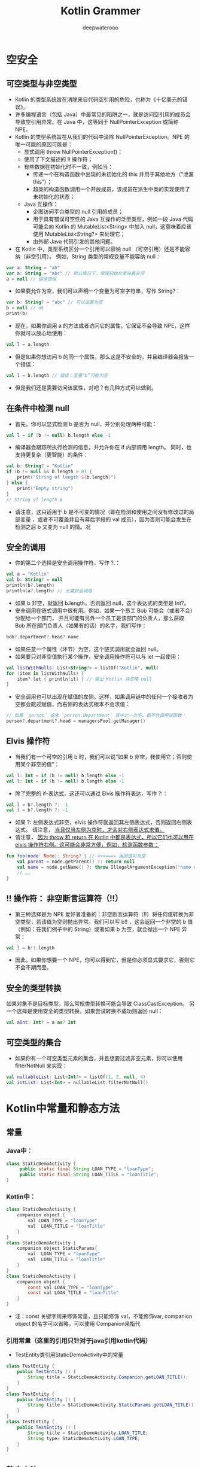 #+latex_class: cn-article
#+title: Kotlin Grammer
#+author: deepwaterooo

* 空安全

** 可空类型与非空类型
- Kotlin 的类型系统旨在消除来自代码空引用的危险，也称为《十亿美元的错误》。
- 许多编程语言（包括 Java）中最常见的陷阱之一，就是访问空引用的成员会导致空引用异常。在 Java 中，这等同于 NullPointerException 或简称 NPE。
- Kotlin 的类型系统旨在从我们的代码中消除 NullPointerException。NPE 的唯一可能的原因可能是：
  - 显式调用 throw NullPointerException()；
  - 使用了下文描述的 !! 操作符；
  - 有些数据在初始化时不一致，例如当：
    - 传递一个在构造函数中出现的未初始化的 this 并用于其他地方（“泄漏 this”）；
    - 超类的构造函数调用一个开放成员，该成员在派生中类的实现使用了未初始化的状态；
  - Java 互操作：
    - 企图访问平台类型的 null 引用的成员；
    - 用于具有错误可空性的 Java 互操作的泛型类型，例如一段 Java 代码可能会向 Kotlin 的 MutableList<String> 中加入 null，这意味着应该使用 MutableList<String?> 来处理它；
    - 由外部 Java 代码引发的其他问题。
- 在 Kotlin 中，类型系统区分一个引用可以容纳 null （可空引用）还是不能容纳（非空引用）。 例如，String 类型的常规变量不能容纳 null：
#+BEGIN_SRC kotlin
var a: String = "ab"
var a: String = "abc" // 默认情况下，常规初始化意味着非空
a = null // 编译错误
#+END_SRC
- 如果要允许为空，我们可以声明一个变量为可空字符串，写作 String?：
#+BEGIN_SRC kotlin
var b: String? = "abc" // 可以设置为空
b = null // ok
print(b)
#+END_SRC
- 现在，如果你调用 a 的方法或者访问它的属性，它保证不会导致 NPE，这样你就可以放心地使用：
#+BEGIN_SRC kotlin
val l = a.length
#+END_SRC
- 但是如果你想访问 b 的同一个属性，那么这是不安全的，并且编译器会报告一个错误：
#+BEGIN_SRC kotlin
val l = b.length // 错误：变量“b”可能为空
#+END_SRC
- 但是我们还是需要访问该属性，对吧？有几种方式可以做到。

** 在条件中检测 null
- 首先，你可以显式检测 b 是否为 null，并分别处理两种可能：
#+BEGIN_SRC kotlin
val l = if (b != null) b.length else -1
#+END_SRC
- 编译器会跟踪所执行检测的信息，并允许你在 if 内部调用 length。 同时，也支持更复杂（更智能）的条件：
#+BEGIN_SRC kotlin
val b: String? = "Kotlin"
if (b != null && b.length > 0) {
    print("String of length ${b.length}")
} else {
    print("Empty string")
}
// String of length 6
#+END_SRC
- 请注意，这只适用于 b 是不可变的情况（即在检测和使用之间没有修改过的局部变量 ，或者不可覆盖并且有幕后字段的 val 成员），因为否则可能会发生在检测之后 b 又变为 null 的情。况

** 安全的调用
- 你的第二个选择是安全调用操作符，写作 ?.：
#+BEGIN_SRC kotlin
val a = "Kotlin"
val b: String? = null
println(b?.length)
println(a?.length) // 无需安全调用
#+END_SRC
- 如果 b 非空，就返回 b.length，否则返回 null，这个表达式的类型是 Int?。
- 安全调用在链式调用中很有用。例如，如果一个员工 Bob 可能会（或者不会）分配给一个部门， 并且可能有另外一个员工是该部门的负责人，那么获取 Bob 所在部门负责人（如果有的话）的名字，我们写作：
#+BEGIN_SRC kotlin
bob?.department?.head?.name
#+END_SRC
- 如果任意一个属性（环节）为空，这个链式调用就会返回 null。
- 如果要只对非空值执行某个操作，安全调用操作符可以与 let 一起使用：
#+BEGIN_SRC kotlin
val listWithNulls: List<String?> = listOf("Kotlin", null)
for (item in listWithNulls) {
    item?.let { println(it) } // 输出 Kotlin 并忽略 null
}
#+END_SRC
- 安全调用也可以出现在赋值的左侧。这样，如果调用链中的任何一个接收者为空都会跳过赋值，而右侧的表达式根本不会求值：
#+BEGIN_SRC kotlin
// 如果 `person` 或者 `person.department` 其中之一为空，都不会调用该函数：
person?.department?.head = managersPool.getManager()
#+END_SRC

** Elvis 操作符
- 当我们有一个可空的引用 b 时，我们可以说“如果 b 非空，我使用它；否则使用某个非空的值”：
#+BEGIN_SRC kotlin
val l: Int = if (b != null) b.length else -1
val l: Int = if (b != null) b.length else -1
#+END_SRC
- 除了完整的 if-表达式，这还可以通过 Elvis 操作符表达，写作 ?:：
#+BEGIN_SRC kotlin
val l = b?.length ?: -1
val l = b?.length ?: -1
#+END_SRC
- 如果 ?: 左侧表达式非空，elvis 操作符就返回其左侧表达式，否则返回右侧表达式。 请注意， _当且仅当左侧为空时，才会对右侧表达式求值。_
- 请注意， _因为 throw 和 return 在 Kotlin 中都是表达式，所以它们也可以用在 elvis 操作符右侧。这可能会非常方便，例如，检测函数参数：_
#+BEGIN_SRC kotlin
fun foo(node: Node): String? { // <<<==== 返回值可为空
    val parent = node.getParent() ?: return null
    val name = node.getName() ?: throw IllegalArgumentException("name expected")
    // ……
}
#+END_SRC

** !! 操作符： 非空断言运算符（!!）
- 第三种选择是为 NPE 爱好者准备的：非空断言运算符（!!）将任何值转换为非空类型，若该值为空则抛出异常。我们可以写 b!! ，这会返回一个非空的 b 值 （例如：在我们例子中的 String）或者如果 b 为空，就会抛出一个 NPE 异常：
#+BEGIN_SRC kotlin
val l = b!!.length
#+END_SRC
- 因此，如果你想要一个 NPE，你可以得到它，但是你必须显式要求它，否则它不会不期而至。

** 安全的类型转换
如果对象不是目标类型，那么常规类型转换可能会导致 ClassCastException。 另一个选择是使用安全的类型转换，如果尝试转换不成功则返回 null：
#+BEGIN_SRC kotlin
val aInt: Int? = a as? Int
#+END_SRC

** 可空类型的集合
- 如果你有一个可空类型元素的集合，并且想要过滤非空元素，你可以使用 filterNotNull 来实现：
#+BEGIN_SRC kotlin
val nullableList: List<Int?> = listOf(1, 2, null, 4)
val intList: List<Int> = nullableList.filterNotNull()
#+END_SRC
* Kotlin中常量和静态方法
** 常量
*** Java中：
    #+BEGIN_SRC java
    class StaticDemoActivity {
         public static final String LOAN_TYPE = "loanType";
         public static final String LOAN_TITLE = "loanTitle";
    }
    #+END_SRC
*** Kotlin中：
    #+BEGIN_SRC java
class StaticDemoActivity {
    companion object {
        val LOAN_TYPE = "loanType"
        val  LOAN_TITLE = "loanTitle"
    }
}
class StaticDemoActivity {
    companion object StaticParams{
        val  LOAN_TYPE = "loanType"
        val  LOAN_TITLE = "loanTitle"
    }
}
class StaticDemoActivity {
    companion object {
        const val LOAN_TYPE = "loanType"
        const val LOAN_TITLE = "loanTitle"
    }
}
    #+END_SRC
- 注：const 关键字用来修饰常量，且只能修饰 val，不能修饰var, companion object 的名字可以省略，可以使用 Companion来指代
*** 引用常量（这里的引用只针对于java引用kotlin代码）
-     TestEntity类引用StaticDemoActivity中的常量
#+BEGIN_SRC java
class TestEntity {
    public TestEntity () {
        String title = StaticDemoActivity.Companion.getLOAN_TITLE();
    }
}
class TestEntity {
    public TestEntity () {
        String title = StaticDemoActivity.StaticParams.getLOAN_TITLE();
    }
}
class TestEntity {
    public TestEntity () {
        String title = StaticDemoActivity.LOAN_TITLE;
        String type= StaticDemoActivity.LOAN_TYPE;
    }
}
#+END_SRC
** 静态方法
    - Java代码：
    #+BEGIN_SRC java
    class StaticDemoActivity {
        public static void test(){
        } 
    }
    #+END_SRC
- Kotlin中：
#+BEGIN_SRC java
    class StaticDemoActivity {
        companion object {
            fun test(){
            }
        }
    }
    class StaticDemoActivity {
        companion object StaticParams{
            fun test() {
            }    
        }
    }
#+END_SRC
*** 引用静态方法（这里的引用只针对于java引用kotlin代码）
- TestEntity类引用StaticDemoActivity中的静态方法
#+BEGIN_SRC java
class TestEntity {
    public TestEntity () {
        StaticDemoActivity.Companion.test();
    }
}
class TestEntity {
    public TestEntity () {
        StaticDemoActivity.StaticParams.test();
    }
}
#+END_SRC
- companion object {}中用来修饰 静态常量，或者静态方法，单例等等

* Kotlin中的object 与companion object的区别
- 区别：
  - companion object 类中只能一个 声明周期跟类同步，Only one companion object is allowed per class
  - objcet 没有限制声明  更多用在对象声明，对象表达式使用。
    - 可以声明在类里  也可以声明在顶级包下 top-level declaration
- 使用原则：       
  - 如果想写工具类的功能，直接创建文件，写 top-level「顶层」函数。（声明在包下）
  - 如果需要继承别的类或者实现接口，就用 object 或 companion object。

** 一、 object关键字
- object 关键字可以表达两种含义：一种是对象表达式,另一种是 对象声明。
*** 1、对象表达式
- 继承一个匿名对象
#+BEGIN_SRC java
val textView = findViewById<TextView>(R.id.tv)
textView.setOnClickListener(object : OnClickListener {
        override fun onClick(p0: View?) {
            Toast.makeText(this@TestActivity, "点击事件生效", Toast.LENGTH_LONG)
        }
 
})
#+END_SRC
- 上面代码其实就是我们经常要给 view 设置的点击事件，OnClickListener 事件是一个匿名类的对象，用object来修饰。
*** 2、对象声明
- 用object 修饰的类为静态类，里面的方法和变量都为静态的。
**** 2.1 直接声明类
     #+BEGIN_SRC java
object DemoManager {
    private val TAG = "DemoManager"
    fun a() {
        Log.e(TAG,"此时 object 表示 声明静态内部类")
    }
}
     #+END_SRC
**** 2.2 声明静态内部类
- 类内部的对象声明，没有被inner 修饰的内部类都是静态的
#+BEGIN_SRC java
class DemoManager{
    object MyObject {
        fun a() {
            Log.e(TAG,"此时 object 表示 直接声明类")
        }
    }
}
#+END_SRC
- 如果需要调用 a()方法
- kotlin中调用
#+BEGIN_SRC java
fun init() {
    MyObject.a()
}
#+END_SRC
- java中调用
#+BEGIN_SRC java
 MyObject.INSTANCE.a();
#+END_SRC
 
** 二、companion object
- companion object 修饰为伴生对象,伴生对象在类中只能存在一个，类似于java中的静态方法 Java 中使用类访问静态成员，静态方法。
#+BEGIN_SRC java
companion object {
    private val TAG = "DemoManager"
    fun b() {
        Log.e(TAG,"此时 companion objec t表示 伴生对象")
    }
}
#+END_SRC
- kotlin 中调用
#+BEGIN_SRC java
fun init(){
   b()
}
#+END_SRC
- java 中调用
#+BEGIN_SRC java
DemoManager.Companion.b();
#+END_SRC
- companion object 相关的内容可以查阅 Kotlin中常量和静态方法 这篇文章，在这里不多在具体描述。
** 三、在companion object中如何调用外部的成员变量
*** 3.1 为什么companion object 中调用不到外部成员变量
    #+BEGIN_SRC java
class DemoManager {
    private val MY_TAG = "DemoManager"
    fun init(){
       b()
    }
    companion object {
        fun b() {
            Log.e(MY_TAG,"此时 companion objec t表示 伴生对象")
        }
    }
}
    #+END_SRC
- 在上面代码中MY_TAG 是不会被调用到的。
- 原理很简单：
- 在java中我们写一个静态方法，如果需要调用成员变量，是无法调用到的
#+BEGIN_SRC java
private String TAG = "MainActivity";
public static void init(){
    Log.e(TAG,"init() ");
}
#+END_SRC
- 只有将 TAG 修改为静态成员变量才能调用到
#+BEGIN_SRC java
private static String TAG = "MainActivity";
public static void init(){
    Log.e(TAG,"init() ");
}
#+END_SRC
- 由此可以看出来，java中静态方法调用成员变量，要求成员变量必须是静态的， 在kotlin 中也是一样，所以当companion object 中调用非静态的成员变量也是调用不到的。
*** 3.2 怎样解决才能调用到呢？
    #+BEGIN_SRC java
companion object {
    private val MY_TAG = "DemoManager"
    fun b() {
        Log.e(MY_TAG,"此时 companion objec t表示 伴生对象")
    }
}
    #+END_SRC
- 将所引用的成员变量也修饰静态的，这样就可以引用到了。
- 再透彻一点，偏源码与反编译一点儿的： https://www.cnblogs.com/webor2006/p/11210181.html
- https://juejin.cn/post/6844903816446345224

* 伴生对象：  A few facts about Companion objects（写得比较深和透彻一点儿）
- Kotlin给Java开发者带来最大改变之一就是废弃了static修饰符。与Java不同的是在Kotlin的类中不允许你声明静态成员或方法。相反，你必须向类中添加Companion对象来包装这些静态引用: 差异看起来似乎很小，但是它有一些明显的不同。
- 首先，companion伴生对象是个实际对象的单例实例。你实际上可以在你的类中声明一个单例，并且可以像companion伴生对象那样去使用它。这就意味着在实际开发中，你不仅仅只能使用一个静态对象来管理你所有的静态属性! companion这个关键字实际上只是一个快捷方式，允许你通过类名访问该对象的内容(如果伴生对象存在一个特定的类中，并且只是用到其中的方法或属性名称，那么伴生对象的类名可以省略不写)。就编译而言，下面的testCompanion（）方法中的三行都是有效的语句。
#+BEGIN_SRC kotlin
class TopLevelClass {
    companion object {
        fun doSomeStuff() {
        }
    }
    object FakeCompanion {
        fun doOtherStuff() {
        }
    }
}
fun testCompanion() {
    TopLevelClass.doSomeStuff()
    TopLevelClass.Companion.doSomeStuff()
    TopLevelClass.FakeCompanion.doOtherStuff()
}
#+END_SRC
- 为了兼容的公平性，companion关键字还提供了更多选项，尤其是与Java互操作性相关选项。果您尝试在Java类中编写相同的测试代码，调用方式可能会略有不同：
#+BEGIN_SRC java
public void testCompanion() {
    TopLevelClass.Companion.doSomeStuff();
    TopLevelClass.FakeCompanion.INSTANCE.doOtherStuff();
}
#+END_SRC
- 区别在于: Companion作为Java代码中静态成员开放(实际上它是一个对象实例，但是由于它的名称是以大写的C开头，所以有点存在误导性)，而FakeCompanion引用了我们的第二个单例对象的类名。在第二个方法调用中，我们需要使用它的INSTANCE属性来实际访问Java中的实例(你可以打开IntelliJ IDEA或AndroidStudio中的"Show Kotlin Bytecode"菜单栏，并点击里面"Decompile"按钮来查看反编译后对应的Java代码)
- 在这两种情况下(不管是Kotlin还是Java)，使用伴生对象Companion类比FakeCompanion类那种调用语法更加简短。此外，由于Kotlin提供一些注解，可以让编译器生成一些简短的调用方式，以便于在Java代码中依然可以像在Kotlin中那样简短形式调用。
- @JvmField注解，例如告诉编译器不要生成getter和setter,而是生成Java中成员。在伴生对象的作用域内使用该注解标记某个成员，它产生的副作用是标记这个成员不在伴生对象内部作用域，而是作为一个Java最外层类的静态成员存在。从Kotlin的角度来看，这没有什么太大区别，但是如果你看一下反编译的字节代码，你就会注意到伴生对象以及他的成员都声明和最外层类的静态成员处于同一级别。
- 另一个有用的注解 @JvmStatic.这个注解允许你调用伴生对象中声明的方法就像是调用外层的类的静态方法一样。但是需要注意的是：在这种情况下，方法不会和上面的成员一样移出伴生对象的内部作用域。因为编译器只是向外层类中添加一个额外的静态方法，然后在该方法内部又委托给伴生对象。
- 一起来看一下这个简单的Kotlin类例子:
#+BEGIN_SRC kotlin
class MyClass {
    companion object {
        @JvmStatic
        fun aStaticFunction() {}
    }
}
#+END_SRC
- 这是相应编译后的Java简化版代码:
#+BEGIN_SRC java
public class MyClass {
    public static final MyClass.Companion Companion = new MyClass.Companion();
    fun aStaticFunction() {//外层类中添加一个额外的静态方法
        Companion.aStaticFunction();//方法内部又委托给伴生对象的aStaticFunction方法
    }
    public static final class Companion {
         public final void aStaticFunction() {}
    }
}
#+END_SRC
- 这里存在一个非常细微的差别，但在某些特殊的情况下可能会出问题。例如，考虑一下Dagger中的module(模块)。当定义一个Dagger模块时，你可以使用静态方法去提升性能，但是如果你选择这样做，如果您的模块包含静态方法以外的任何内容，则编译将失败。由于Kotlin在类中既包含静态方法，也保留了静态伴生对象，因此无法以这种方式编写仅仅包含静态方法的Kotlin类。
- 但是不要那么快放弃! 这并不意味着你不能这样做，只是它需要一个稍微不同的处理方式：在这种特殊的情况下，你可以使用Kotlin单例(使用object对象表达式而不是class类)替换含有静态方法的Java类并在每个方法上使用@JvmStatic注解。如下例所示：在这种情况下，生成的字节代码不再显示任何伴生对象，静态方法会附加到类中。
#+BEGIN_SRC kotlin
@Module
object MyModule {
    @Provides
    @Singleton
    @JvmStatic
    fun provideSomething(anObject: MyObject): MyInterface {
        return myObject
    }
}
#+END_SRC
- 这又让你再一次明白了伴生对象仅仅是单例对象的一个特例。但它至少表明与许多人的认知是相反的，你不一定需要一个伴生对象来维护静态方法或静态变量。你甚至根本不需要一个对象来维护，只要考虑顶层函数或常量：它们将作为静态成员被包含在一个自动生成的类中(默认情况下，例如MyFileKt会作为MyFile.kt文件生成的类名，一般生成类名以Kt为后缀结尾)
- 我们有点偏离这篇文章的主题了，所以让我们继续回到伴生对象上来。现在你已经了解了伴生对象实质就是对象，也应该意识到它开放了更多的可能性，例如继承和多态。
- 这意味着你的伴生对象并不是没有类型或父类的匿名对象。它不仅可以拥有父类，而且它甚至可以实现接口以及含有对象名。它不需要被称为companion。这就是为什么你可以这样写一个Parcelable类：
#+BEGIN_SRC kotlin
class ParcelableClass() : Parcelable {
    constructor(parcel: Parcel) : this()
    override fun writeToParcel(parcel: Parcel, flags: Int) {}
    override fun describeContents() = 0
    companion object CREATOR : Parcelable.Creator<ParcelableClass> {
        override fun createFromParcel(parcel: Parcel): ParcelableClass = ParcelableClass(parcel)
        override fun newArray(size: Int): Array<ParcelableClass?> = arrayOfNulls(size)
    }
}
#+END_SRC
- 这里, 伴生对象名为CREATOR，它实现了Android中的Parcelable.Creator接口，允许遵守Parcelable约定，同时保持比使用@JvmField注释在伴随对象内添加Creator对象更直观。Kotlin中引入了@Parcelize注解，以便于可以获得所有样板代码，但是在这不是重点...
- 为了使它变得更简洁，如果你的伴生对象可以实现接口，它甚至可以使用Kotlin中的代理来执行此操作：
#+BEGIN_SRC kotlin
class MyObject {
    companion object : Runnable by MyRunnable()
}
#+END_SRC
- 这将允许您同时向多个对象中添加静态方法！请注意，伴生对象在这种情况下甚至不需要作用域体，因为它是由代理提供的。
- 最后但同样重要的是，你可以为伴生对象定义扩展函数! 这就意味着你可以在现有的类中添加静态方法或静态属性，如下例所示:
#+BEGIN_SRC kotlin
class MyObject {
    companion object
    fun useCompanionExtension() {
        someExtension()
    }
}
fun MyObject.Companion.someExtension() {}//定义扩展函数
#+END_SRC
- 这样做有什么意义？我真的不知道。虽然Marcin Moskala建议使用此操作将静态工厂方法以Companion的扩展函数的形式添加到类中。
- 总而言之，伴生对象不仅仅是为了给缺少static修饰符的使用场景提供解决方案:
- 它们是真正的Kotlin对象，包括名称和类型，以及一些额外的功能。
- 他们甚至可以不用于仅仅为了提供静态成员或方法场景。可以有更多其他选择，比如他们可以用作单例对象或替代顶层函数的功能。
- 与大多数场景一样，Kotlin意味着在你设计过程需要有一点点转变，但与Java相比，它并没有真正限制你的选择。如果有的话，也会通过提供一些新的、更简洁的方式让你去使用它。
- https://cloud.tencent.com/developer/article/1381584 这个某天上午的时候再读一遍就可以了
- http://www.4k8k.xyz/article/u013064109/89199478 这个没读，扫一眼

* Kotlin-查看Kotlin编译成class后代码的三种方式
** 在AndroidStudio中查看
- 第一步：选择你要查看你的kotlin文件，然后点击Tools-->Kotlin-->Show Kotlin Bytecode
- 第二步：点击左上角的 Decompile 按钮就会弹出你想要的class源码
** 方法二
- 利用命令行 javap [option] *.class 命令
|-------------+-----------------------------------------------------------------|
| 子命令      | 输出信息                                                        |
|-------------+-----------------------------------------------------------------|
| -l          | 输出行和变量的表                                                |
| -public     | 只输出公共的方法和成员                                          |
| -protected  | 只输出public和protected类和成员                                 |
| -package    | 只输出包，public和protected类和成员，这是默认情况               |
| -p -private | 输出所有类和成员                                                |
| -s          | 输出内部类型签名                                                |
| -c          | 对代码进行反汇编。 eg：类中每一个方法内，包含 java 字节码的指令 |
| -verbose    | 输出栈大小，方法参数的个数                                      |
| -costants   | 输出静态 final 常量                                             |
|-------------+-----------------------------------------------------------------|
- 样码
#+BEGIN_SRC kotlin
class TestMain {
    public val msg1 = "类中的变量"
    private val msg2 = "类中的变量"
    companion object {
        val msg3 = "伴生对象的变量"
    }
}
val msg4 = "Kotlin文件中的变量"
fun sayHello(msg: String) {
    println("msg=$msg")
}
fun main() {
    val msg5 = "我要看你的class文件"
    sayHello(msg5)
}
#+END_SRC
- Javap -public 输出结果
  -  Javap -public     输出公共的方法和成员 
- 输出的结果为
#+BEGIN_SRC java
// javap -public TestMainKt.class
// Compiled from "TestMain.kt"
public final class com.yobo.yobo_kotlin.TestMainKt {
  public static final java.lang.String getMsg2();
  public static final void sayHello(java.lang.String);
  public static final void main();
  public static void main(java.lang.String[]);
}
// javap -public TestMain.class
// Compiled from "TestMain.kt"
public final class com.yobo.yobo_kotlin.TestMain {
  public static final com.yobo.yobo_kotlin.TestMain$Companion Companion;
  public final java.lang.String getMsg1();
  public com.yobo.yobo_kotlin.TestMain();
  public static final java.lang.String access$getMsg3$cp();
}
#+END_SRC
- javap -p -private 
  - javap -p -private  显示所有的类和成员
- javap -p -private  TestMainKt.class
#+BEGIN_SRC java
public final class com.yobo.yobo_kotlin.TestMainKt {
  private static final java.lang.String msg4;
  public static final java.lang.String getMsg4();
  public static final void sayHello(java.lang.String);
  public static final void main();
  public static void main(java.lang.String[]);
  static {};
}
#+END_SRC 
- Javap -c 输出结果
  -  Javap -c    对代码进行反汇编。 eg：类中每一个方法内，包含 java 字节码的
- 可以看到虽然是把我们整个class文件进行了反编译，但是可读性不是很好，这时候我们就推荐第二种方法。
#+BEGIN_SRC java
public final class com.yobo.yobo_kotlin.TestMainKt {
  public static final java.lang.String getMsg2();
    Code:
       0: getstatic     #13                 // Field msg2:Ljava/lang/String;
       3: areturn

  public static final void sayHello(java.lang.String);
    Code:
       0: aload_0
       1: ldc           #17                 // String msg
       3: invokestatic  #23                 // Method kotlin/jvm/internal/Intrinsics.checkParameterIsNotNull:(Ljava/lang/Object;Ljava/lang/String;)V
       6: new           #25                 // class java/lang/StringBuilder
       9: dup
      10: invokespecial #29                 // Method java/lang/StringBuilder."<init>":()V
      13: ldc           #31                 // String msg=
      15: invokevirtual #35                 // Method java/lang/StringBuilder.append:(Ljava/lang/String;)Ljava/lang/StringBuilder;
      18: aload_0
      19: invokevirtual #35                 // Method java/lang/StringBuilder.append:(Ljava/lang/String;)Ljava/lang/StringBuilder;
      22: invokevirtual #38                 // Method java/lang/StringBuilder.toString:()Ljava/lang/String;
      25: astore_1
      26: iconst_0
      27: istore_2
      28: getstatic     #44                 // Field java/lang/System.out:Ljava/io/PrintStream;
      31: aload_1
      32: invokevirtual #50                 // Method java/io/PrintStream.println:(Ljava/lang/Object;)V
      35: return
 
  public static final void main();
    Code:
       0: ldc           #56                 // String 我要看你的class文件
       2: astore_0
       3: aload_0
       4: invokestatic  #58                 // Method sayHello:(Ljava/lang/String;)V
       7: return
 
  public static void main(java.lang.String[]);
    Code:
       0: invokestatic  #54                 // Method main:()V
       3: return
 
  static {};
    Code:
       0: ldc           #8                  // String Kotlin文件中的变量
       2: putstatic     #13                 // Field msg2:Ljava/lang/String;
       5: return
}
#+END_SRC
** Jadx反编译工具
- 先给出工具的GitHub地址，可以按照自己喜欢的方式安装并查看功能文档：
  - https://github.com/skylot/jadx

* Synchronized、Volatile
** 如何创建线程 Thread
在Kotlin 中，我们仍然可以使用 java 的语法创建一个线程
#+BEGIN_SRC kotlin
Thread(Runnable { 
}).start()
// 或者使用 Lambda 表达式
Thread {
}.start()  
#+END_SRC
事实上，kotlin 为我们提供了一个简单写法：
Kotlin中可以使用thread()方法创建新的线程，指定的语句块将在新线程中运行。语法简单，十分易用。
#+BEGIN_SRC kotlin
fun main() {
    thread {
        Log.d("yanjun", "开启一个线程")
    }
}
#+END_SRC
用法够简单吧。你会好奇thread {}到底是什么黑科技，其实很简单，语法糖而已。 其实是一个 thread() {} 函数
#+BEGIN_SRC kotlin
public fun thread(start: Boolean = true,
                  isDaemon: Boolean = false,
                  contextClassLoader: ClassLoader? = null,
                  name: String? = null,
                  priority: Int = -1,
                  block: () -> Unit
): Thread {
    val thread = object : Thread() {
        public override fun run() {
            block()
        }
    }
    if (isDaemon) thread.isDaemon = true
    if (priority > 0) thread.priority = priority
    if (name != null) thread.name = name
    if (contextClassLoader != null) thread.contextClassLoader = contextClassLoader
    if (start) thread.start()   
    return thread
}
#+END_SRC
- 可以看到 start 参数默认为 true ，自动执行线程。当然也可以通过 name 字段指定线程的名字：
#+BEGIN_SRC kotlin
fun main() {
    //指定线程的名字，是否自动执行
    thread(start = true, name = "my_thread") {
    }
}
#+END_SRC
** 如何使用 Synchronized 同步锁
- 在Java中，给一个方法加锁 ，需要给方法加 synchronized 关键字
#+BEGIN_SRC java
public synchronized void run() {
}
#+END_SRC
- kotlin 中没有 synchronized 关键之，取而代之的是 @Synchronized 注解
#+BEGIN_SRC kotlin
class Util {
    @Synchronized
    fun main() {
    }
}
#+END_SRC
- 我们把 kotlin 代码反编译一下看看，
#+BEGIN_SRC java
public final class Util {
    public final synchronized void main() {
    }
}
#+END_SRC
- 可以看到 @Synchronized 注解 可以达到 Java synchronized 关键字的作用。
- 除此之外，kotlin 在方法内，可以使用 block 块
*** 例子1
    #+BEGIN_SRC kotlin
class Util {
    val lock = Any()
    fun main() {
        synchronized(this) {
        }
    }
}
    #+END_SRC
- 编译成 java 如下
  #+BEGIN_SRC java
public static final class Util {
    @NotNull
        private final Object lock = new Object();
    @NotNull
        public final Object getLock() {
        return this.lock;
    }
    public final void main() {
        synchronized(this) {
            boolean var2 = false;
            Unit var4 = Unit.INSTANCE;
        }
    }
}
  #+END_SRC
*** 例子2
    #+BEGIN_SRC kotlin
class Util {
    val lock = Any()
    fun main() {
        synchronized(lock) {
        }
    }
}
    #+END_SRC
- 编译成 java 如下
  #+BEGIN_SRC java
public static final class Util {
    @NotNull
        private final Object lock = new Object();
    @NotNull
        public final Object getLock() {
        return this.lock;
    }
    public final void main() {
        Object var1 = this.lock;
        synchronized(var1) {
            boolean var2 = false;
            Unit var4 = Unit.INSTANCE;
        }
    }
}
  #+END_SRC
** Volatile 关键字
- 在kotlin中没有volatile关键字，但是有 @Volatile 注解
#+BEGIN_SRC kotlin
class Util {
    @Volatile
    var lock = Any()
}
#+END_SRC
- 编译成 java 如下
  #+BEGIN_SRC java
public static final class Util {
    @NotNull
        private volatile Object lock = new Object();
    @NotNull
        public final Object getLock() {
        return this.lock;
    }
    public final void setLock(@NotNull Object var1) {
        Intrinsics.checkNotNullParameter(var1, "<set-?>");
        this.lock = var1;
    }
}
  #+END_SRC

** 默认赋值
*** 默认不为空
    #+BEGIN_SRC kotlin
class A(val name: String, val age: Int)
    #+END_SRC
- 代表 name、age 不能为 null ， 转换成 java , 会看到在构造函数中会对 name 字段做 空校验。
  #+BEGIN_SRC java
public static final class A {
    @NotNull
        private final String name;
    private final int age;
    @NotNull
        public final String getName() {
        return this.name;
    }
    public final int getAge() {
        return this.age;
    }
    public A(@NotNull String name, int age) {
        Intrinsics.checkNotNullParameter(name, "name");
        super();
        this.name = name;
        this.age = age;
    }
}
  #+END_SRC 
- 函数 checkNotNullParameter()源码如下：

[[./pic/eg5.png]]

*** 可以为空
    #+BEGIN_SRC kotlin
class A(val name: String?, val age: Int)
    #+END_SRC
- 代表 name 可为 null ， 转换成 java , 会看到在构造函数中没有对 name 字段做 空校验。
  #+BEGIN_SRC java
public static final class A {
    @Nullable
        private final String name;
    private final int age;
    @Nullable
        public final String getName() {
        return this.name;
    }
    public final int getAge() {
        return this.age;
    }
    public A(@Nullable String name, int age) {
        this.name = name;
        this.age = age;
    }
}
  #+END_SRC 

*** 默认值
    #+BEGIN_SRC kotlin
class A(val name: String? = "zhaoyanjun", val age: Int)
    #+END_SRC
- name 可为空，如果name 为null， 使用默认值 “zhaoyanjun”
  #+BEGIN_SRC java
public static final class A {
    @Nullable
        private final String name;
    private final int age;
    @Nullable
        public final String getName() {
        return this.name;
    }
    public final int getAge() {
        return this.age;
    }
    public A(@Nullable String name, int age) {
        this.name = name;
        this.age = age;
    }
    // $FF: synthetic method
    public A(String var1, int var2, int var3, DefaultConstructorMarker var4) {
        if ((var3 & 1) != 0) {
            var1 = "zhaoyanjun";
        }
        this(var1, var2);
    }
}
  #+END_SRC 

*** 两个默认值
    #+BEGIN_SRC kotlin
class A(val name: String? = "zhaoyanjun", val age: Int ?= 10)
    #+END_SRC
- 出来的java码：
    #+BEGIN_SRC java
public static final class A {
    @Nullable
        private final String name;
    @Nullable
        private final Integer age;
    @Nullable
        public final String getName() {
        return this.name;
    }
    @Nullable
        public final Integer getAge() {
        return this.age;
    }
    public A(@Nullable String name, @Nullable Integer age) {
        this.name = name;
        this.age = age;
    }
    // $FF: synthetic method
    public A(String var1, Integer var2, int var3, DefaultConstructorMarker var4) {
        if ((var3 & 1) != 0) 
            var1 = "zhaoyanjun";
        if ((var3 & 2) != 0) 
            var2 = 10;
        this(var1, var2);
    }
}   
 #+END_SRC    
    
** 构造函数
   #+BEGIN_SRC kotlin
class A(val name: String, val age: Int)
var a1 =  A("zhaoyanjun",10)  //编译正常
var a =  A()  //编译失败，因为没有无参构造函数
   #+END_SRC
    #+BEGIN_SRC java
public static final class A {
    @NotNull
        private final String name;
    private final int age;
    @NotNull
        public final String getName() {
        return this.name;
    }
    public final int getAge() {
        return this.age;
    }
    public A(@NotNull String name, int age) {
        Intrinsics.checkNotNullParameter(name, "name");
        super();
        this.name = name;
        this.age = age;
    }
}
    #+END_SRC    
- 如何才能调用无参构造函数呢？其实很简单，给每个参数添加一个默认值就可以了
#+BEGIN_SRC kotlin
class A(val name: String? = "", val age: Int? = 0)
#+END_SRC
- 只要参数都有默认值，就会默认生成 无参构造函数
    #+BEGIN_SRC java
public static final class A {
    @Nullable
        private final String name;
    @Nullable
        private final Integer age;
    @Nullable
        public final String getName() {
        return this.name;
    }
    @Nullable
        public final Integer getAge() {
        return this.age;
    }
    public A(@Nullable String name, @Nullable Integer age) {
        this.name = name;
        this.age = age;
    }
    // $FF: synthetic method
    public A(String var1, Integer var2, int var3, DefaultConstructorMarker var4) {
        if ((var3 & 1) != 0) 
            var1 = "";
        if ((var3 & 2) != 0) 
            var2 = 0;
        this(var1, var2);
    }
}
    #+END_SRC    

** 重载函数 @JvmOverloads
   #+BEGIN_SRC kotlin
class A(val name: String, val age: Int)
var a1 =  A("zhaoyanjun",10)   //编译正常
var a2 =  A("123")    //编译失败，没有只有一个参数的构造函数
   #+END_SRC
- 如何才能自动生成重载函数呢？其实很简单
- 给每个参数添加默认值
- 标记 constructor 关键字
- 标记 @JvmOverloads 关键字
#+BEGIN_SRC kotlin
class A @JvmOverloads constructor(val name: String? = "", val age: Int? = 0)
#+END_SRC
- 生成的java码如下：
    #+BEGIN_SRC java
public static final class A {
    @Nullable
        private final String name;
    @Nullable
        private final Integer age;
    @Nullable
        public final String getName() {
        return this.name;
    }
    @Nullable
        public final Integer getAge() {
        return this.age;
    }
    @JvmOverloads
        public A(@Nullable String name, @Nullable Integer age) {
        this.name = name;
        this.age = age;
    }
    // $FF: synthetic method
    public A(String var1, Integer var2, int var3, DefaultConstructorMarker var4) {
        if ((var3 & 1) != 0) 
            var1 = "";
        if ((var3 & 2) != 0) 
            var2 = 0;
        this(var1, var2);
    }
    @JvmOverloads
        public A(@Nullable String name) {
        this(name, (Integer)null, 2, (DefaultConstructorMarker)null);
    }
    @JvmOverloads
        public A() {
        this((String)null, (Integer)null, 3, (DefaultConstructorMarker)null);
    }
}
    #+END_SRC    


* Kotlin compiler errors and corrections
** Function declaration must have a name
- 下文java代码因为在Android Studio里反编译，出来的都是scratch里的static类，但它们原本应该不是static的才对。特此标注。
- 下现这段代码完全没有问题,安卓中我们常这样
#+BEGIN_SRC java
public class CustomView extends View {
    public CustomView(Context context) {
        super(context);
        init();
    }
    public CustomView(Context context, @Nullable AttributeSet attrs) {
        super(context, attrs);
        init();
    }
    public CustomView(Context context, @Nullable AttributeSet attrs, int defStyleAttr) {
        super(context, attrs, defStyleAttr);
        init();
    }
    public void init() {
        //do something
    }
}
#+END_SRC
- 然后照葫芦画飘
#+BEGIN_SRC kotlin
class CustomView : View {
    init {
        //do something
    }
    constructor(ctx: Context) : super(ctx)
    constructor(ctx: Context, attrs: AttributeSet) : super(ctx, attrs)
    constructor(ctx: Context, attrs: AttributeSet, defStyleAttr: Int) : super(ctx, attrs, defStyleAttr)
}
#+END_SRC
- 但是接下来这段，问题就来了：
   #+BEGIN_SRC kotlin
class Person {
    init () { // Function declaration must have a name
        print("Person initialized ${firstName}")
    }
    constructor(firstName: String) {
        print("constructor1: ${firstName}")    
    }
    constructor(firstName: String,secondName: String) {
        print("constructor2 ${firstName} ${secondName}")
    }
}
   #+END_SRC
- 怎么改正呢？
** This type (BaseActivity) has a constructor, and thus must be initialized here
- kotlin的继承是通过冒号:操作符来完成的，相当于java中的extends，所有被继承的类定义时需要加open操作符
   #+BEGIN_SRC kotlin
open class BaseActivity {
}
class LoginActivity : BaseActivity { // This type (BaseActivity) has a constructor, and thus must be initialized here
}
   #+END_SRC
- 改下的方法是： 
  - error agains: BaseActivity: Supertype initialization is impossible without primary constructor
#+BEGIN_SRC kotlin
open class BaseActivity {
}
class LoginActivity : BaseActivity() { // BaseActivity: Supertype initialization is impossible without primary constructor
    constructor() : super()
}
#+END_SRC
- 改下的方法是： 
#+BEGIN_SRC kotlin
open class BaseActivity {
}
class LoginActivity : BaseActivity { // BaseActivity
    constructor() : super()
}
#+END_SRC
- or 
#+BEGIN_SRC kotlin
open class BaseActivity {
}
class LoginActivity() : BaseActivity() {
    constructor() : this () { // this: Overload resolution ambiguity. All these functions match.
                              // public constructor LoginActivity() defined in Scratch.LoginActivity
                              // public constructor LoginActivity() defined in Scratch.LoginActivity
    }
}
#+END_SRC
- 不过上面的this仍然报错了
- 编译成的java文件版本为：
#+BEGIN_SRC java
public static class BaseActivity {
}
public static final class LoginActivity extends Scratch.BaseActivity {
}
#+END_SRC
** @override
- 在kotlin中只允许覆写父类中加了open描述符的方法，这一点与类继承比较相似(类定义时只有加了open操作符才允许被继承);
- java中覆写方法时一般会加@override注解不加也可以通过编译，
- 但是在kotlin中并且子类必须在覆写的方法上加上override，类似于java的@override
#+BEGIN_SRC kotlin
open class Base {
    open fun v() {}
    fun nv() {}
}
class Derived() : Base() {
    // 覆盖
    fun v() {} // v: 'v' hides member of supertype 'Base' and needs 'override' modifier
}
#+END_SRC
- 加上override就可以正常编译了
 #+BEGIN_SRC kotlin
open class Base {
    open fun v() {}
    fun nv() {}
}
class Derived() : Base() {
    override fun v() {} // 覆盖
}
#+END_SRC
- kotlinc =>
#+BEGIN_SRC java
public class Base {
    public void v() {
    }
    public final void nv() {
    }
}
public final class Derived extends Base {
    public void v() {
    }
}
#+END_SRC

** 类中var与val, set get幕后字段与field
- Kotlin的类中声明可变的属性使用var关键字， 如果声明java中final的属性使用val关键字，kotlin编译的时候会为带var关键字的属性自动生成get和set方法，带val关键字的属性只会生成get方法
#+BEGIN_SRC kotlin
class Address {
    val name: String = "typ0520"
    var phone: String? = null
    var city: String = "sh"

    fun copyAddress(address: Address): Address {
        val result = Address()       // Kotlin 中没有“new”关键字
        result.phone = address.phone // 将调用访问器
        result.city = address.city

        print("origin: ${this.name} current: ${address.name}")
        return result
    }
}
#+END_SRC
- kotlinc =>
#+BEGIN_SRC java
public final class Address {
    @NotNull
        private final String name = "typ0520";
    @Nullable
        private String phone;
    @NotNull
        private String city = "sh";

    @NotNull
        public final String getName() {
        return this.name;
    }

    @Nullable
        public final String getPhone() {
        return this.phone;
    }
    public final void setPhone(@Nullable String var1) {
        this.phone = var1;
    }

    @NotNull
        public final String getCity() {
        return this.city;
    }
    public final void setCity(@NotNull String var1) {
        Intrinsics.checkNotNullParameter(var1, "<set-?>");
        this.city = var1;
    }

    @NotNull
        public final Scratch.Address copyAddress(@NotNull Scratch.Address address) {
        Intrinsics.checkNotNullParameter(address, "address");
        Scratch.Address result = new Scratch.Address();
        result.phone = address.phone;
        result.city = address.city; // <<<======
        String var3 = "origin: " + this.name + " current: " + address.name;
        System.out.print(var3);
        return result;
    }
}
#+END_SRC
- 这里有两个细节
  - setCity方法里第一行里会检查city是否为null Intrinsics.checkParameterIsNotNull(<set-?>, "<set-?>");是因为kotlin的属性默认是不允许为null的，如果某个属性允许为null，定义属性的时候需要在类型后面加上问号? swift也有可选这个特性不知道它俩谁抄谁的
#+BEGIN_SRC kotlin
    var phone: String? = null
#+END_SRC    
  - copyAddress方法里对常量name的引用依然是this.name、address.name，如果在java中对常量的引用编译以后就会被优化成值copy，也就是说
  #+BEGIN_SRC java
String str = address.name + " " + this.name
  #+END_SRC
这段会被编译成
#+BEGIN_SRC java
String str = "typ0520" + " " + "typ0520";
#+END_SRC
- 如果对默认的get方法和set方法实现不满意，kotlin也提供了机制可以干预
#+BEGIN_SRC kotlin
class Address {
    var city: String = ""
        get() {
            return "city: ${field}"
        }
        set (_city) {
            field = _city // 先别管field是啥玩意，后面会介绍
            print("city: ${field}")
        }
    fun copyAddress(address: Address): Address {
        val result = Address()      // Kotlin 中没有“new”关键字
        result.city = address.city
        //print("origin: ${this.name} current: ${address.name}") // 会报错：两个name
        return result
    }
}
#+END_SRC
- kotlinc =>
#+BEGIN_SRC java
public static final class Address {
    @NotNull
        private String city = "";
    @NotNull
        public final String getCity() {
        return "city: " + this.city;
    }
    public final void setCity(@NotNull String _city) {
        Intrinsics.checkNotNullParameter(_city, "_city");
        this.city = _city;
        String var2 = "city: " + this.city;
        System.out.print(var2);
    }
    @NotNull
        public final Scratch.Address copyAddress(@NotNull Scratch.Address address) {
        Intrinsics.checkNotNullParameter(address, "address");
        Scratch.Address result = new Scratch.Address();
        result.setCity(address.getCity());  // <<<======
        return result;
    }
}
#+END_SRC
- 对比这两次编译出来的copyAddress方法中的内容，第一次对city的赋值使用的是
#+BEGIN_SRC java
    result.city = address.city;
#+END_SRC
-    第二次对city的赋值使用的是
#+BEGIN_SRC java
    result.setCity(address.getCity());
#+END_SRC
- 这点kotlin还是很严谨的，如果发现自定义了get和set的逻辑就会把直接引用属性的地方替换成调用get set方法,
- 但是如果set{}和get{}代码块中引用了对应的属性这个替换就会出问题，我们来看下如果在set{}和get{}直接使用city字段会被编译成什么
#+BEGIN_SRC kotlin
class Address {
    var city: String
        get() {
            return "city: ${city}"
        }
        set (_city) {
            city = _city
            print("city: ${city}")
        }
    fun copyAddress(address: Address): Address {
        val result = Address()      // Kotlin 中没有“new”关键字
        result.city = address.city
        //print("origin: ${this.name} current: ${address.name}") // 会报错：两个name
        return result
    }
}
#+END_SRC
- kotlinc =>
#+BEGIN_SRC java
public static final class Address {
    @NotNull
        public final String getCity() {
        return "city: " + this.getCity(); // <<==
    }
    public final void setCity(@NotNull String _city) {
        Intrinsics.checkNotNullParameter(_city, "_city");
        this.setCity(_city); // <<==
        String var2 = "city: " + this.getCity();
        System.out.print(var2);
    }
    @NotNull
        public final Scratch.Address copyAddress(@NotNull Scratch.Address address) {
        Intrinsics.checkNotNullParameter(address, "address");
        Scratch.Address result = new Scratch.Address();
        result.setCity(address.getCity());
        return result;
    }
}
#+END_SRC
- 很明显setCity和getCity中都出现了死循环，kotlin为了解决这个问题提供了一个叫做field的幕后字段,仅在set{} get{}代码块中代替当前的属性
** 幕后字段和field
*** 什么是幕后字段？
- 要理解这个概念，我们得再深一步探究：getter 和 setter 一定要与某个属性相关联吗？ 答案当然是否定的。getter 是从对象中获取特定的值，这个值完全可能是每次访问时临时计算的，也可能是从其他对象那里得到的；setter 也可能是在设置其他对象的属性。事实上，Kotlin 只会为满足特定条件的类属性添加 JVM 意义上的类属性。
- 我们为 Person 添加一个 nameHash 属性：
#+BEGIN_SRC kotlin
class Person(val name: String) {
  val nameHash get() = name.hashCode()
}
#+END_SRC
- 这个 nameHash 属性并没有初始化，只定义了一个 getter 方法。这个属性在编译之后就会消失，只留下一个 getNameHash() 方法：
#+BEGIN_SRC kotlin
public final int getNameHash() {
    return name.hashCode();
}
#+END_SRC
- 我们可以这样说：「nameHash 是一个没有幕后字段的属性」，它作为类属性只存在于 Kotlin 代码中，并没有一个真正的 JVM 类属性与之对应。怎么给 nameHash 添加一个幕后字段呢？Kotlin 并不允许我们手动添加，但会自动为满足条件的类属性添加幕后字段：
- 使用默认 getter / setter 的属性，一定有幕后字段。对于 var 属性来说，只要 getter / setter 中有一个使用默认实现，就会生成幕后字段；
- 在自定义 getter / setter 中使用了 field 的属性，一定有幕后字段。这个 field 就是我们访问幕后字段的「关键字」，它与 Lambda 表达式中的 it 类似，并不是一个真正的关键字，只在特定的语句内有特殊的意思，在其他语句内都不是关键字。
- 比如，我们可以写：
#+BEGIN_SRC kotlin
class Person(val name: String, val gender: Gender, age: Int) {
    val age = age
        get() = when (gender) {
            Gender.FEMALE -> (field * 0.8).toInt()
            Gender.MALE -> field
        }
}
enum class Gender {
    MALE, FEMALE
}
#+END_SRC
- 我们这里通过幕后字段实现了 age 属性根据性别的不同行为。(´･ω･`)
- 虽然我们为 age 属性自定义了 getter，但因为在 getter 中用了 field 关键字，Kotlin 就会为我们生成一个 private final int age 属性作为幕后字段。这个幕后字段同时需要初始化，我们就用主构造函数中传入的 age 来初始化它。
*** 幕后属性大用处
- 很多时候，我们希望定义这样的属性：
- 对外表现为 val 属性，只能读不能写；
- 在类内部表现为 var 属性，也就是说只能在类内部改变它的值。
- 这在 Kotlin 集合框架中应用十分广泛。比如 Collection 接口定义的 size 属性就是一个 val 属性，对外只读；但对于一个 MutableCollection 来说，size 的值在内部一定是能改变的，也只允许内部修改它。我们可以这样设计：
#+BEGIN_SRC kotlin
override val size get() = _size
private var _size: Int = 0
#+END_SRC
- 我们在内部增删元素时，改动的就是 _size 属性的值；外部只能访问到 size 属性，不能修改 _size 的值。这里的 _size 就叫做「幕后属性」。
- kotlin.collections.AbstractMap.kt 中也用到了幕后属性，我们看一下:
#+BEGIN_SRC kotlin
private @Volatile var _keys: Set<K>? = null
override val keys: Set<K> get() {
    if (_keys == null) {
        _keys = object : AbstractSet<K>() {
            override operator fun contains(element: K): Boolean = containsKey(element)
            override operator fun iterator(): Iterator<K> {
                val entryIterator = entries.iterator()
                return object : Iterator<K> {
                    override fun hasNext(): Boolean = entryIterator.hasNext()
                    override fun next(): K = entryIterator.next().key
                }
            }
            override val size: Int get() = this@AbstractMap.size
        }
    }
    return _keys!!
}
#+END_SRC
- keys 是对外的 API，只读且非空，每次访问都被委托到访问 _keys 属性上，_keys 属性在内部可以改动也可以为 null，给我们带来方便。
- 在设计类属性时，可以通过幕后属性灵活地实现功能。
** 接口
- kotlin中接口的方法是允许有默认实现的，但是java从1.8才开始支持接口默认实现，那么kotlin编译出来的class只能在1.8上运行？显然不太可能，我们来看下kotlin是怎么处理这个事情的
#+BEGIN_SRC kotlin
interface MyInterface {
    fun bar()
    fun foo() {
        // 可选的方法体
        print("MyInterface foo")
        this.bar()
    }
}
class Child : MyInterface {
    override fun bar() {
        // 方法体
    }
}
#+END_SRC
-  执行kotlinc以后会生成三个class文件
#+BEGIN_SRC java
 Child.class  'MyInterface$DefaultImpls.class'   MyInterface.class
#+END_SRC
- 编成java
#+BEGIN_SRC java
public interface MyInterface {
    void bar();
    void foo();
    public static final class DefaultImpls { // static
        public static void foo(@NotNull Scratch.MyInterface $this) {
            String var1 = "MyInterface foo";
            System.out.print(var1);
            $this.bar();
        }
    }
}
public static final class Child implements Scratch.MyInterface {
    public void bar() {
    }
    public void foo() {
        Scratch.MyInterface.DefaultImpls.foo(this);
    }
}
#+END_SRC
- kotlinc编译的时候如果发现接口中的某个方法有默认实现，就会生成一个以接口名+$+DefaultImpls方式命名的类，然后会创建一个同名的静态方法以容纳接口中对应方法的code，并且这个静态方法的参数列表中会多加一个名字叫$this类型是相应接口的变量，这样子类中这个方法的实现就可以直接调用这个静态方法了
- 如果一个类实现了多个接口，就有可能出现接口中方法冲突的问题，可以通过super<XXX>语法来选择对应父类的方法
#+BEGIN_SRC kotlin
interface A {
    fun foo() { print("A") }
    fun bar()
}
interface B {
    fun foo() { print("B") }
    fun bar() { print("bar") }
}
class D : A, B {
    override fun foo() {
        super<A>.foo()
        super<B>.foo()
    }
    override fun bar() {
        super<B>.bar()
    }
}
#+END_SRC
- kotlinc =>
#+BEGIN_SRC java
public interface A {
    void foo();
    void bar();
    public static final class DefaultImpls {
        public static void foo(@NotNull Scratch.A $this) {
            String var1 = "A";
            System.out.print(var1);
        }
    }
}
public interface B {
    void foo();
    void bar();
    public static final class DefaultImpls {
        public static void foo(@NotNull Scratch.B $this) {
            String var1 = "B";
            System.out.print(var1);
        }
        public static void bar(@NotNull Scratch.B $this) {
            String var1 = "bar";
            System.out.print(var1);
        }
    }
}
public static final class D implements Scratch.A, Scratch.B {
    public void foo() {
        Scratch.A.DefaultImpls.foo(this);
        Scratch.B.DefaultImpls.foo(this);
    }
    public void bar() {
        Scratch.B.DefaultImpls.bar(this);
    }
}
#+END_SRC    
** 扩展
- kotlin提供了一种类似于objective-c category的扩展功能,是继承的一个有力补充，作用主要有下面这两点
*** 1、代替一些在java中需要util类辅助来完成的操作举个例子我们需要对ArrayList中的元素按位置做交换，在java中通常我们会写一个静态方法放在某个util类中
    #+BEGIN_SRC java
//Utils.java
public class Utils {
    public static void swap(List<Integer> list,int index1,int index2) {
        int idx1Val = list.get(idx1);
        int idx2Val = list.get(idx2);
        list.remove(idx1);
        list.add(idx1, idx2Val);
        list.remove(idx2);
        list.add(idx2, idx1Val);
    }
}
    #+END_SRC
- 在kotlin中可以这样写
#+BEGIN_SRC kotlin
// extension.kt
fun MutableList<Int>.swap(idx1: Int, idx2: Int) {
    val tmp = this[idx1]
    this[idx1] = this[idx2]
    this[idx2] = tmp
}
fun hello() {
    val list = mutableListOf(1, 2, 3)
    list.swap(0, 2) // “swap()”内部的“this”得到“l”的值
}
#+END_SRC
- 可以当做MutableList直接有这个swap这个方法，这样比Util类用起来更加符合面向对象的思维
- 我们来编译下这段kotlin代码
#+BEGIN_SRC kotlin
public final void swap(@NotNull List $this$swap, int idx1, int idx2) {
    Intrinsics.checkNotNullParameter($this$swap, "$this$swap");
    int tmp = ((Number)$this$swap.get(idx1)).intValue();
    $this$swap.set(idx1, $this$swap.get(idx2));
    $this$swap.set(idx2, tmp);
}
public final void hello() {
    List list = CollectionsKt.mutableListOf(new Integer[]{1, 2, 3});
    ((Scratch)this).swap(list, 0, 2);
}
#+END_SRC
- 可以看出编译成class后还是使用静态方法实现的，并不是真正的改变了List的类结构(如果改变了类结构应该是list.swap(0, 2))
*** 2、给一些方法设置别名
- 玩过java的肯定都知道Object中的toString方法，如果你以前是玩objective-c的应该还是习惯叫description，那么你就可以通过扩展来给toString设置别名
#+BEGIN_SRC kotlin
fun Any.description() : String {
    return this.toString()
}
fun hello() {
    val str = "xxxx"
    str.description()
}
#+END_SRC
- 处于安全性的考虑扩展的方法是不允许和类中已有的方法冲突的，同时也不允许多个跟对同一个类的扩展中包含相同的方法，来看下两个例子
#+BEGIN_SRC java
class C {
    fun foo() { println("member") }
}
fun C.foo() { // foo: Extension is shadowed by a member: public final fun foo(): Unit
    println("extension") 
}
#+END_SRC
- kotlin =>
#+BEGIN_SRC java
tmp.kt:4:7: warning: extension is shadowed by a member: public final fun foo(): Unit
fun C.foo() { println("extension") }
#+END_SRC
#+BEGIN_SRC kotlin
class C {
    fun foo() { println("member") }
}
fun C.foo2() { println("foo2") }
fun C.foo2() { println("foo2-2") }
#+END_SRC
- kotlin =>
  #+BEGIN_SRC java
kotlinc -version
info: kotlinc-jvm 1.6.0 (JRE 16.0.2+7-67)
tmp.kt:4:1: error: conflicting overloads: public fun C.foo2(): Unit defined in root package in file tmp.kt, public fun C.foo2(): Unit defined in root package in file tmp.kt
fun C.foo2() { println("foo2") }
^
tmp.kt:5:1: error: conflicting overloads: public fun C.foo2(): Unit defined in root package in file tmp.kt, public fun C.foo2(): Unit defined in root package in file tmp.kt
fun C.foo2() { println("foo2-2") }
^
  #+END_SRC
- 上面应该是旧版上才会出现这种问题，比如我的ubuntu 18 kotlin -version 1.6.0
#+BEGIN_SRC java
#+END_SRC
- 用新版的Android studio 1.6.10就不会再报错
- kotlin允许在一个类内部为另一个类声明扩展
#+BEGIN_SRC kotlin
class D {
    fun bar() {
        println("D.bar")
    }
    fun hello() {
        println("D hello")
    }
}
class C {
    fun baz() {
        println("C.baz")    
    }
    fun hello() {
        println("C hello")
    }
    fun D.foo() {
        bar()   // 调用 D.bar
        baz()   // 调用 C.baz
        // 重点看这个这里
        hello()
    }
    fun caller(d: D) {
        d.foo()   // 调用扩展函数
    }
}
fun main() {
    val d = D()
    val c = C()
    c.caller(d)
}
#+END_SRC
- 在D.foo扩展方法的作用域里存在两个this，一个是扩展声明所在的类C、一个是被扩展类D的。调用bar方法和baz方法没什么问题，但是hello方法既存在于C又存在于D，那么kotlin会选择调用那个hello方法呢(这段代码是可以通过编译的)？我们来编译运行下看下输出
#+BEGIN_SRC java
kotlinc extension5.kt -include-runtime -d extension5.jar;java -jar extension5.jar=>
D.bar
C.baz
D hello // <<<====
#+END_SRC
- 从输出的日志上可以看出调用的是被扩展类D的hello方法，我们再看下extension5.jar里的class内容
#+BEGIN_SRC java
public static final class C {
    public final void baz() {
        String var1 = "C.baz";
        System.out.println(var1);
    }
    public final void hello() {
        String var1 = "C hello";
        System.out.println(var1);
    }
    public final void foo(@NotNull Scratch.D $this$foo) {
        Intrinsics.checkNotNullParameter($this$foo, "$this$foo");
        $this$foo.bar();
        this.baz();
        $this$foo.hello();
    }
    public final void caller(@NotNull Scratch.D d) {
        Intrinsics.checkNotNullParameter(d, "d");
        this.foo(d);
    }
}
#+END_SRC
- 如果想调用C类的hello方法，可以使用this@C.hello()
#+BEGIN_SRC kotlin
class D {
    fun hello() {
        println("D hello")
    }
}
class C {
    fun hello() { println("C hello") }
    fun D.foo() {
        this@C.hello() 
    }
    fun caller(d: D) { d.foo() }
}
fun main(args: Array<String>) {
    val d = D()
    val c = C()
    c.caller(d)
}
#+END_SRC
- =>
#+BEGIN_SRC java
public static final class C {
    public final void hello() {
        String var1 = "C hello";
        System.out.println(var1);
    }
    public final void foo(@NotNull Scratch.D $this$foo) {
        Intrinsics.checkNotNullParameter($this$foo, "$this$foo");
        this.hello();
    }
    public final void caller(@NotNull Scratch.D d) {
        Intrinsics.checkNotNullParameter(d, "d");
        this.foo(d);
    }
}
#+END_SRC
- 除了可以扩展方法，kotlin还允许扩展属性
#+BEGIN_SRC kotlin
val <T> List<T>.lastIndex: Int
    get() = size - 1
fun main(args: Array<String>) {
    val list = listOf(1,2,3,4)
    println(list.lastIndex)
}
#+END_SRC
- =>
#+BEGIN_SRC java
kotlinc extension7.kt -include-runtime -d extension7.jar;java -jar extension7.jar
3
public final int getLastIndex(@NotNull List $this$lastIndex) {
    Intrinsics.checkNotNullParameter($this$lastIndex, "$this$lastIndex");
    return $this$lastIndex.size() - 1;
}
public final void main(@NotNull String[] args) {
    Intrinsics.checkNotNullParameter(args, "args");
    List list = CollectionsKt.listOf(new Integer[]{1, 2, 3, 4});
    int var3 = ((Scratch)this).getLastIndex(list);
    System.out.println(var3);
}
#+END_SRC
- 可以看出所谓的属性扩展和方法扩展一样都是用静态方法实现的
** 数据类
- 在java开发中充斥着大量的model类，除了属性定义其它的基本上都是一些模板代码，虽然ide能帮我们生成这些代码，看着还是很不爽的，kotlin提供了一中叫数据类的玩意，编译器自动从主构造函数中声明的所有属性导出以下成员：
  - equals()/hashCode()
  - toString() 格式是 "User(name=John, age=42)"
  - componentN() 函数 按声明顺序对应于所有属性
  - copy() 函数
#+BEGIN_SRC kotlin
data class User(val name: String, val age: Int)
#+END_SRC
- kotlinc =>
#+BEGIN_SRC java
public static final class User {
    @NotNull
        private final String name;
    private final int age;
    @NotNull
        public final String getName() {
        return this.name;
    }
    public final int getAge() {
        return this.age;
    }
    public User(@NotNull String name, int age) {
        Intrinsics.checkNotNullParameter(name, "name");
        super();
        this.name = name;
        this.age = age;
    }
    @NotNull
        public final String component1() {
        return this.name;
    }
    public final int component2() {
        return this.age;
    }
    @NotNull
        public final Scratch.User copy(@NotNull String name, int age) {
        Intrinsics.checkNotNullParameter(name, "name");
        return new Scratch.User(name, age);
    }
    // $FF: synthetic method
    public static Scratch.User copy$default(Scratch.User var0, String var1, int var2, int var3, Object var4) {
        if ((var3 & 1) != 0) 
            var1 = var0.name;
        if ((var3 & 2) != 0) 
            var2 = var0.age;
        return var0.copy(var1, var2);
    }
    @NotNull
        public String toString() {
        return "User(name=" + this.name + ", age=" + this.age + ")";
    }
    public int hashCode() {
        String var10000 = this.name;
        return (var10000 != null ? var10000.hashCode() : 0) * 31 + Integer.hashCode(this.age);
    }
    public boolean equals(@Nullable Object var1) {
        if (this != var1) {
            if (var1 instanceof Scratch.User) {
                Scratch.User var2 = (Scratch.User)var1;
                if (Intrinsics.areEqual(this.name, var2.name) && this.age == var2.age) {
                    return true;
                }
            }
            return false;
        } else 
            return true;
    }
}
#+END_SRC
** 嵌套类
- 与java类似kotlin的类定义也是允许嵌套的，我们分别看下java中的静态内部类、内部类、匿名内部类对应kotlin的语法
*** 静态内部类
    #+BEGIN_SRC kotlin
class Outer {
    private val bar: Int = 1
    class Nested {
        fun foo() = 2
    }
}
val demo = Outer.Nested().foo() // == 2
    #+END_SRC
- java
#+BEGIN_SRC java
private final int demo = (new Scratch.Outer.Nested()).foo();
public final int getDemo() {
    return this.demo;
}
public final class Outer {
    private final int bar = 1;
    public static final class Nested {
        public final int foo() {
            return 2;
        }
    }
}
#+END_SRC
*** 内部类
    #+BEGIN_SRC kotlin
class Outer {
    private val bar: Int = 1
    fun hello() {
        print("hello")
    }
    inner class Inner {
        // fun foo() -> Int { // 这里lambda表达式不知道哪里出错了，报错
        fun foo(): Int {
            return bar
        }
        fun callHello() {
            hello()
        }
    }
}
val demo = Outer().Inner().foo() // == 1
    #+END_SRC
- kotlinc =>
#+BEGIN_SRC java
private final int demo = (new Scratch.Outer().new Inner()).foo();
public final int getDemo() {
    return this.demo;
}
public static final class Outer {
    private final int bar = 1;
    public final void hello() {
        String var1 = "hello";
        System.out.print(var1);
    }
    public final class Inner {
        public final int foo() {
            return Outer.this.bar;
        }
        public final void callHello() {
            Outer.this.hello();
        }
    }
}
#+END_SRC
*** 匿名内部类
    #+BEGIN_SRC kotlin
class View {
    fun setOnClickListener(listener: OnClickListener) {
        print("${listener}")
    }
    class OnClickListener {
        fun onClick(view: View) {
        }
    }
}
fun hello() {
    val v = View()
    v.setOnClickListener(object: View.OnClickListener() {
                             override fun onClick(view: View) {
                             }
    })
}
    #+END_SRC
- kotlinc => 这个应该是需要放到一个安卓项目环境里去反编，暂时抄一下版主的代码，改天再验证一下
#+BEGIN_SRC java
//View.class
public class View {
    public final void setOnClickListener(@NotNull View.OnClickListener listener) {
        Intrinsics.checkParameterIsNotNull(listener, "listener");
        String str = String.valueOf(listener);
        System.out.print(str);
    }
    public static class OnClickListener {
        public void onClick(@NotNull View view) {
            Intrinsics.checkParameterIsNotNull(view, "view");
        }
    }
}
public final class Nested_classes3Kt {
    public static final void hello() {
        View v = new View();
        v.setOnClickListener((View.OnClickListener)new View.OnClickListener() {
                public void onClick(@NotNull View view) {
                    Intrinsics.checkParameterIsNotNull(view, "view");
                }
            });
    }
}
public final class Nested_classes3Kt$hello$1 extends View.OnClickListener {
    public void onClick(@NotNull View view) {
        Intrinsics.checkParameterIsNotNull(view, "view");
    }
}
#+END_SRC
- 匿名类编译的时候会生成一个子类容纳被覆盖的方法以及增加的属性，因此类定义的时候必须要加上open。
